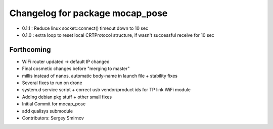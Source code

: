^^^^^^^^^^^^^^^^^^^^^^^^^^^^^^^^
Changelog for package mocap_pose
^^^^^^^^^^^^^^^^^^^^^^^^^^^^^^^^
* 0.1.1 : Reduce linux socket::connect() timeout down to 10 sec
* 0.1.0 : extra loop to reset local CRTProtocol structure, if wasn't successful receive for 10 sec

Forthcoming
-----------
* WiFi router updated -> default IP changed
* Final cosmetic changes before "merging to master"
* millis instead of nanos, automatic body-name in launch file + stability fixes
* Several fixes to run on drone
* system.d service script + correct usb vendor/product ids for TP link WiFi module
* Adding debian pkg stuff + other small fixes
* Initial Commit for mocap_pose
* add qualisys submodule
* Contributors: Sergey Smirnov
